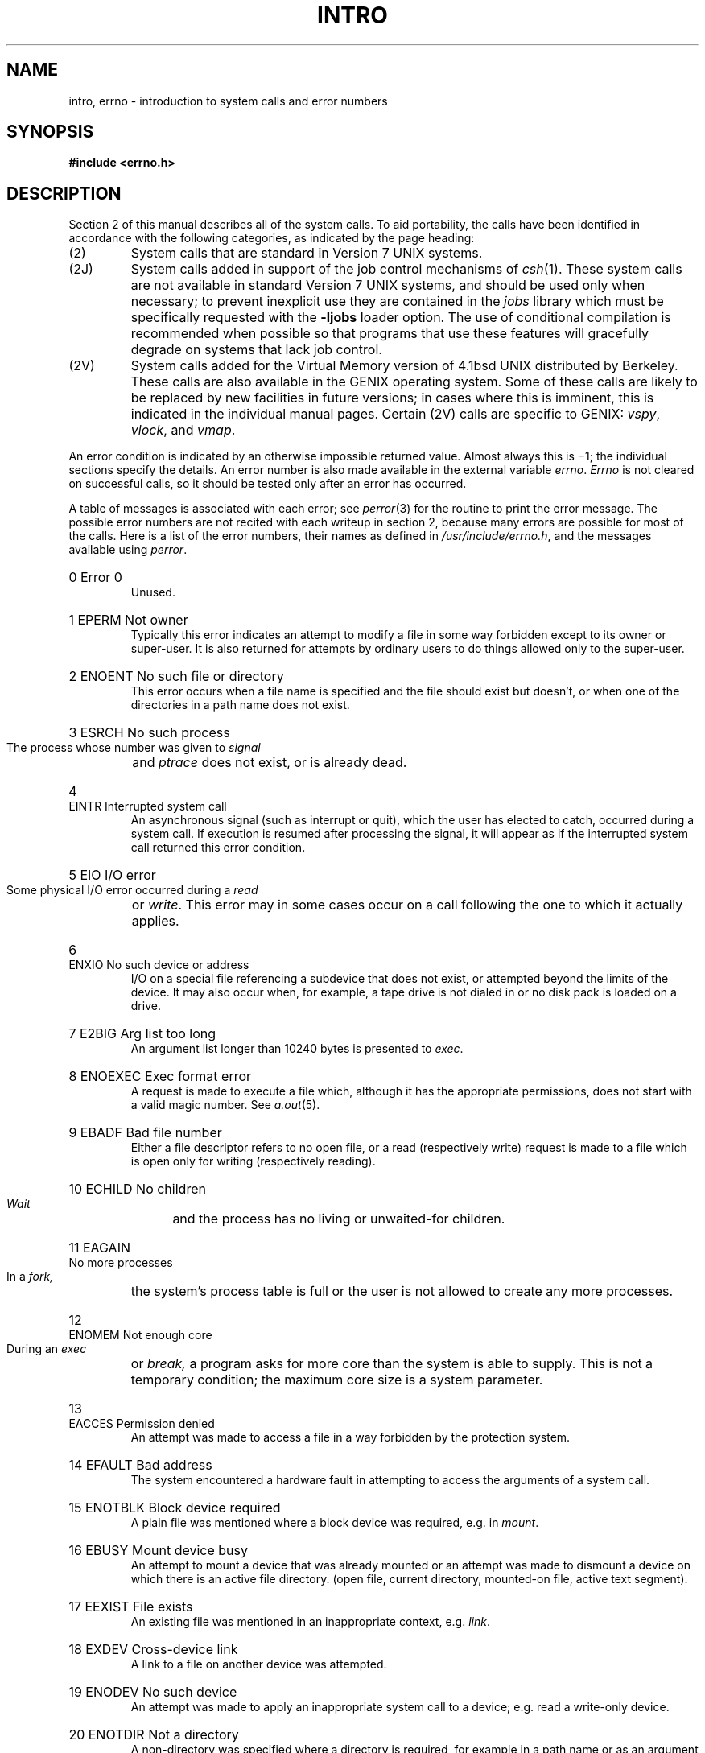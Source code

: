 .ig
	@(#)intro.2	1.7	10/28/83
	@(#)Copyright (C) 1983 by National Semiconductor Corp.
..
.TH INTRO 2
.de en
.HP
\\$1  \\$2  \\$3
.br
..
.SH NAME
intro, errno \- introduction to system calls and error numbers
.SH SYNOPSIS
.B #include <errno.h>
.SH DESCRIPTION
Section 2 of this manual
describes all of the system calls.
To aid portability,
the calls have been identified in accordance
with the following categories, as indicated by the page heading:
.IP (2)
System calls that are standard in Version 7 UNIX systems.
.IP (2J)
System calls added in support of the job control mechanisms of
.IR csh (1).
These system calls are not available in standard Version 7 UNIX systems,
and should be used only when necessary; to prevent inexplicit use they are
contained in the \fIjobs\fR library which must be specifically requested with
the
.B \-ljobs
loader option.
The use of conditional compilation
is recommended when possible so that programs that use these features
will gracefully degrade on systems that lack job control.
.IP (2V)
System calls added for the Virtual Memory version of 4.1bsd UNIX distributed
by Berkeley.  These calls are also available in the GENIX operating
system.  
Some of these calls are likely to be replaced by new facilities
in future versions; in cases where this is imminent, this is indicated in
the individual manual pages.
Certain (2V) calls are specific to GENIX:
.IR vspy , 
.IR vlock , 
and 
.IR vmap .
.PP
An error condition is indicated by an otherwise
impossible returned value.
Almost always this is \(mi1;
the individual sections specify the details.
An error number is also made available
in the external variable
.IR errno .
.I Errno
is not cleared on successful calls, so it should be tested only
after an error has occurred.
.PP
A table of messages is
associated with each error; see
.IR perror (3)
for the routine to print the error message.
The possible error numbers
are not recited with each writeup in section 2, because many
errors are possible for most of the calls.
Here is a list of the error numbers,
their names as defined in 
.IR /usr/include/errno.h ,
and the messages available using
.IR perror .
.en 0 \h'\w'EIO'u' "Error 0
Unused.
.en 1 EPERM "Not owner
Typically this error indicates
an attempt to modify a file in some way forbidden
except to its owner or super-user.
It is also returned for attempts
by ordinary users to do things
allowed only to the super-user.
.en 2 ENOENT "No such file or directory
This error occurs when a file name is specified
and the file should exist but doesn't, or when one
of the directories in a path name does not exist.
.en 3 ESRCH "No such process
The process whose number was given to
.I signal
and
.I ptrace
does not exist, or is already dead.
.en 4 EINTR "Interrupted system call
An asynchronous signal (such as interrupt or quit),
which the user has elected to catch,
occurred during a system call.
If execution is resumed
after processing the signal,
it will appear as if the interrupted system call
returned this error condition.
.en 5 EIO "I/O error
Some physical I/O error occurred during a
.I read
or
.IR write .
This error may in some cases occur
on a call following the one to which it actually applies.
.en 6 ENXIO "No such device or address
I/O on a special file referencing a subdevice that does not
exist,
or attempted beyond the limits of the device.
It may also occur when, for example, a tape drive
is not dialed in or no disk pack is loaded on a drive.
.en 7 E2BIG "Arg list too long
An argument list longer than 10240 bytes
is presented to
.IR exec .
.en 8 ENOEXEC "Exec format error
A request is made to execute a file
which, although it has the appropriate permissions,
does not start with a valid magic number.  See
.IR a.out (5).
.en 9 EBADF "Bad file number
Either a file descriptor refers to no
open file,
or a read (respectively write) request is made to
a file which is open only for writing (respectively reading).
.en 10 ECHILD "No children
.I Wait
and the process has no
living or unwaited-for children.
.en 11 EAGAIN "No more processes
In a
.I fork,
the system's process table is full
or the user is not allowed to create any more
processes.
.en 12 ENOMEM "Not enough core
During an
.I exec
or
.I break,
a program asks for more core than the system is able to supply.
This is not a temporary condition; the maximum core size
is a system parameter.
.en 13 EACCES "Permission denied
An attempt was made to access a file in a way forbidden
by the protection system.
.en 14 EFAULT "Bad address
The system encountered a hardware fault in attempting to
access the arguments of a system call.
.en 15 ENOTBLK "Block device required
A plain file was mentioned where a block device was required,
e.g. in
.IR mount .
.en 16 EBUSY "Mount device busy
An attempt to mount a device that was already mounted or
an attempt was made to dismount a device
on which there is an active file
directory.
(open file, current directory, mounted-on file, active text segment).
.en 17 EEXIST "File exists
An existing file was mentioned in an inappropriate context,
e.g.
.IR link .
.en 18 EXDEV "Cross-device link
A link to a file on another device
was attempted.
.en 19 ENODEV "No such device
An attempt was made to apply an inappropriate
system call to a device;
e.g. read a write-only device.
.en 20 ENOTDIR "Not a directory
A non-directory was specified where a directory
is required,
for example in a path name or
as an argument to
.IR chdir .
.en 21 EISDIR "Is a directory
An attempt to write on a directory.
.en 22 EINVAL "Invalid argument
Some invalid argument:
dismounting a non-mounted
device,
mentioning an unknown signal in
.I signal,
reading or writing a file for which
.I seek
has generated a negative pointer.
Also set by math functions. See 
.IR intro (3).
.en 23 ENFILE "File table overflow
The system's table of open files is full,
and temporarily no more
.I opens
can be accepted.
.en 24 EMFILE "Too many open files
Customary configuration limit is 20 open file descriptors per process.
.en 25 ENOTTY "Not a typewriter
The file mentioned in
.I stty
or
.I gtty
is not a terminal or one of the other
devices to which these calls apply.
.en 26 ETXTBSY "Text file busy
An attempt to execute a pure-procedure
program which is currently open for writing
(or reading).
Also an attempt to open for writing a pure-procedure
program that is being executed.
.en 27 EFBIG "File too large
The size of a file exceeded the maximum (approximately
.if t 10\u\s-29\s+2\d
.if n 1.0E9
bytes).
.en 28 ENOSPC "No space left on device
During a
.I write
to an ordinary file,
no free space is left on the device.
.en 29 ESPIPE "Illegal seek
An
.I lseek
was issued to a pipe.
This error should also be issued for
other non-seekable devices.
.en 30 EROFS "Read-only file system
An attempt to modify a file or directory
was made
on a device mounted read-only.
.en 31 EMLINK "Too many links
An attempt to make more than 32767 links to a file.
.en 32 EPIPE "Broken pipe
A write on a pipe for which there is no process
to read the data.
This condition normally generates a signal;
the error is returned if the signal is ignored.
.en 33 EDOM "Math argument
The argument of a function in the math package (3M)
is out of the domain of the function.
.en 34 ERANGE "Result too large
The value of a function in the math package (3M)
is unrepresentable within machine precision.
.SH SEE ALSO
intro(3), Chapter 8 of 
.ul
The C Programming Language
by Kernighan and Ritchie.
.SH "ASSEMBLER (NS16000)"
.B as file ...
.PP
The NS16000 assembly language interface for a system call
is oriented towards a C calling convention.
The general form is described here.
.PP
Arguments for system calls are stacked in a right to left first order,
with each argument taking four bytes.
An argument pointer indicating
the base of arguments is placed in
.IR r1 ,
and the index of the desired system
call is placed in
.IR r0 .
An
.I svc
instruction is then executed.
.PP
Return values appear in registers
.I r0
and
.IR r1 ;
it is unwise to count on these registers being preserved
when no value is expected.
An erroneous call is always
indicated by turning on the
.I F
bit of the condition codes.
The error number is returned in
.IR r0 .
The presence of an error is most easily tested
by the instructions
.I bfs
and
.I bfc
(branch on flag set or clear).
.SH BUGS
The message \*(lqMount device busy\*(rq is reported
when a terminal is inaccessible because the \*(lqexclusive use\*(rq bit is set;
this is confusing.
